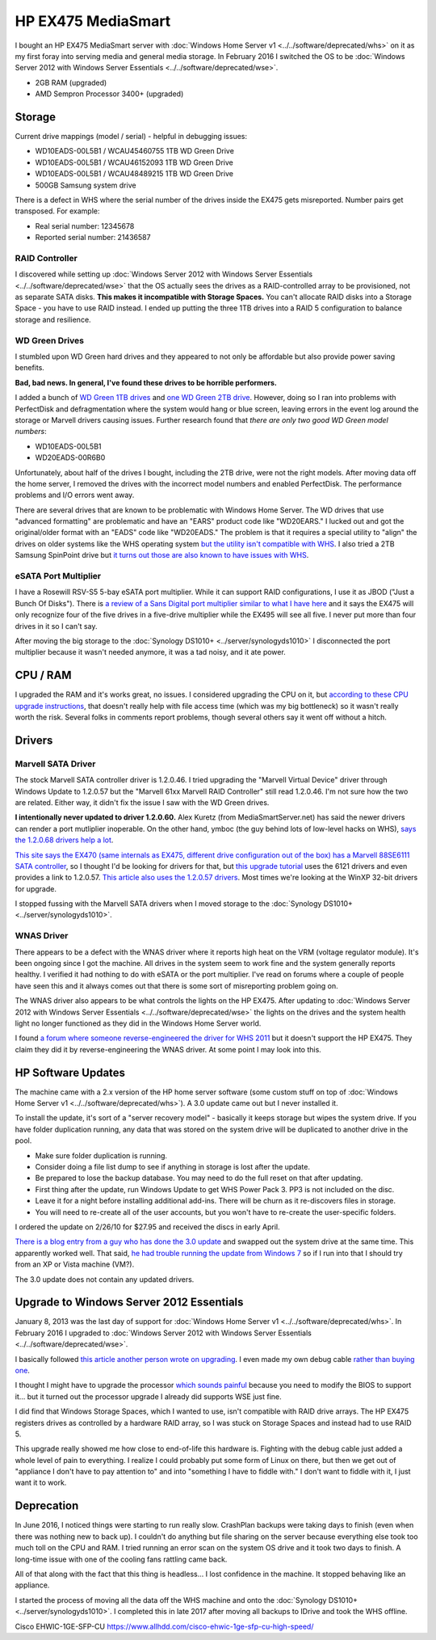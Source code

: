 ===================
HP EX475 MediaSmart
===================

I bought an HP EX475 MediaSmart server with :doc:`Windows Home Server v1 <../../software/deprecated/whs>` on it as my first foray into serving media and general media storage. In February 2016 I switched the OS to be :doc:`Windows Server 2012 with Windows Server Essentials <../../software/deprecated/wse>`.

- 2GB RAM (upgraded)
- AMD Sempron Processor 3400+ (upgraded)

Storage
=======

Current drive mappings (model / serial) - helpful in debugging issues:

- WD10EADS-00L5B1 / WCAU45460755 1TB WD Green Drive
- WD10EADS-00L5B1 / WCAU46152093 1TB WD Green Drive
- WD10EADS-00L5B1 / WCAU48489215 1TB WD Green Drive
- 500GB Samsung system drive

There is a defect in WHS where the serial number of the drives inside the EX475 gets misreported. Number pairs get transposed. For example:

- Real serial number: 12345678
- Reported serial number: 21436587

RAID Controller
---------------
I discovered while setting up :doc:`Windows Server 2012 with Windows Server Essentials <../../software/deprecated/wse>` that the OS actually sees the drives as a RAID-controlled array to be provisioned, not as separate SATA disks. **This makes it incompatible with Storage Spaces.** You can't allocate RAID disks into a Storage Space - you have to use RAID instead. I ended up putting the three 1TB drives into a RAID 5 configuration to balance storage and resilience.

WD Green Drives
---------------
I stumbled upon WD Green hard drives and they appeared to not only be affordable but also provide power saving benefits.

**Bad, bad news. In general, I've found these drives to be horrible performers.**

I added a bunch of `WD Green 1TB drives <http://www.newegg.com/Product/Product.aspx?Item=N82E16822136317>`_ and `one WD Green 2TB drive <http://www.newegg.com/Product/Product.aspx?Item=N82E16822136344>`_. However, doing so I ran into problems with PerfectDisk and defragmentation where the system would hang or blue screen, leaving errors in the event log around the storage or Marvell drivers causing issues. Further research found that *there are only two good WD Green model numbers*:

- WD10EADS-00L5B1
- WD20EADS-00R6B0

Unfortunately, about half of the drives I bought, including the 2TB drive, were not the right models. After moving data off the home server, I removed the drives with the incorrect model numbers and enabled PerfectDisk. The performance problems and I/O errors went away.

There are several drives that are known to be problematic with Windows Home Server. The WD drives that use "advanced formatting" are problematic and have an "EARS" product code like "WD20EARS." I lucked out and got the original/older format with an "EADS" code like "WD20EADS." The problem is that it requires a special utility to "align" the drives on older systems like the WHS operating system `but the utility isn't compatible with WHS <http://forum.wegotserved.com/index.php?/topic/11681-wd-green-2tb-drives-should-we-use-wd-align/?s=8d3464c66fdadf5643f991d5ef385c92>`_. I also tried a 2TB Samsung SpinPoint drive but `it turns out those are also known to have issues with WHS <http://h10025.www1.hp.com/ewfrf/wc/document?docname=c01368548&lc=en&cc=us&dlc=en&product=3548165>`_.

eSATA Port Multiplier
---------------------
I have a Rosewill RSV-S5 5-bay eSATA port multiplier. While it can support RAID configurations, I use it as JBOD ("Just a Bunch Of Disks"). There is `a review of a Sans Digital port multiplier similar to what I have here <http://www.mediasmartserver.net/2009/01/15/review-sans-digital-towerraid-tr5m-esata-storage-enclosure/>`_ and it says the EX475 will only recognize four of the five drives in a five-drive multiplier while the EX495 will see all five. I never put more than four drives in it so I can't say.

After moving the big storage to the :doc:`Synology DS1010+ <../server/synologyds1010>` I disconnected the port multiplier because it wasn't needed anymore, it was a tad noisy, and it ate power.


CPU / RAM
=========
I upgraded the RAM and it's works great, no issues. I considered upgrading the CPU on it, but `according to these CPU upgrade instructions <http://www.homeserverhacks.com/2008/03/add-performance-to-your-hp-ex470-with.html>`_, that doesn't really help with file access time (which was my big bottleneck) so it wasn't really worth the risk. Several folks in comments report problems, though several others say it went off without a hitch.

Drivers
=======

Marvell SATA Driver
-------------------
The stock Marvell SATA controller driver is 1.2.0.46. I tried upgrading the "Marvell Virtual Device" driver through Windows Update to 1.2.0.57 but the "Marvell 61xx Marvell RAID Controller" still read 1.2.0.46. I'm not sure how the two are related. Either way, it didn't fix the issue I saw with the WD Green drives.

**I intentionally never updated to driver 1.2.0.60.** Alex Kuretz (from MediaSmartServer.net) has said the newer drivers can render a port mutliplier inoperable. On the other hand, ymboc (the guy behind lots of low-level hacks on WHS), `says the 1.2.0.68 drivers help a lot <http://www.mediasmartserver.net/forums/viewtopic.php?f=2&t=4675>`_.

`This site says the EX470 (same internals as EX475, different drive configuration out of the box) has a Marvell 88SE6111 SATA controller <http://www.smallnetbuilder.com/content/view/30135/75/1/2/>`_, so I thought I'd be looking for drivers for that, but `this upgrade tutorial <http://www.homeserverhacks.com/2008/11/update-marvell-6121-esata-driver.html>`_ uses the 6121 drivers and even provides a link to 1.2.0.57. `This article also uses the 1.2.0.57 drivers <http://viztaview.wordpress.com/2009/03/05/drivers-for-hp-ex-47-mediasmart-servers/>`_. Most times we're looking at the WinXP 32-bit drivers for upgrade.

I stopped fussing with the Marvell SATA drivers when I moved storage to the :doc:`Synology DS1010+ <../server/synologyds1010>`.

WNAS Driver
-----------
There appears to be a defect with the WNAS driver where it reports high heat on the VRM (voltage regulator module). It's been ongoing since I got the machine. All drives in the system seem to work fine and the system generally reports healthy. I verified it had nothing to do with eSATA or the port multiplier. I've read on forums where a couple of people have seen this and it always comes out that there is some sort of misreporting problem going on.

The WNAS driver also appears to be what controls the lights on the HP EX475. After updating to :doc:`Windows Server 2012 with Windows Server Essentials <../../software/deprecated/wse>` the lights on the drives and the system health light no longer functioned as they did in the Windows Home Server world.

I found `a forum where someone reverse-engineered the driver for WHS 2011 <http://forum.wegotserved.com/index.php?/topic/18458-hp-ex48x-lights-management-driver-for-whs-2011/>`_ but it doesn't support the HP EX475. They claim they did it by reverse-engineering the WNAS driver. At some point I may look into this.

HP Software Updates
===================
The machine came with a 2.x version of the HP home server software (some custom stuff on top of :doc:`Windows Home Server v1 <../../software/deprecated/whs>`). A 3.0 update came out but I never installed it.

To install the update, it's sort of a "server recovery model" - basically it keeps storage but wipes the system drive. If you have folder duplication running, any data that was stored on the system drive will be duplicated to another drive in the pool.

- Make sure folder duplication is running.
- Consider doing a file list dump to see if anything in storage is lost after the update.
- Be prepared to lose the backup database. You may need to do the full reset on that after updating.
- First thing after the update, run Windows Update to get WHS Power Pack 3. PP3 is not included on the disc.
- Leave it for a night before installing additional add-ins. There will be churn as it re-discovers files in storage.
- You will need to re-create all of the user accounts, but you won't have to re-create the user-specific folders.

I ordered the update on 2/26/10 for $27.95 and received the discs in early April.

`There is a blog entry from a guy who has done the 3.0 update <http://usingwindowshomeserver.com/2010/02/27/replacing-the-system-drive-on-the-hp-mediasmart-ex47x-series-and-performing-the-3-0-software-update/>`_ and swapped out the system drive at the same time. This apparently worked well. That said, `he had trouble running the update from Windows 7 <http://usingwindowshomeserver.com/2010/02/27/experiences-and-issues-upgrading-to-the-hp-mediasmart-server-3-0-software-release/>`_ so if I run into that I should try from an XP or Vista machine (VM?).

The 3.0 update does not contain any updated drivers.

Upgrade to Windows Server 2012 Essentials
=========================================
January 8, 2013 was the last day of support for :doc:`Windows Home Server v1 <../../software/deprecated/whs>`. In February 2016 I upgraded to :doc:`Windows Server 2012 with Windows Server Essentials <../../software/deprecated/wse>`.

I basically followed `this article another person wrote on upgrading <http://www.wegotserved.com/2012/10/12/install-windows-server-2012-essentials-hp-mediasmart-server/>`_. I even made my own debug cable `rather than buying one <http://www.mediasmartserver.net/forums/viewtopic.php?f=6&t=8066>`_.

I thought I might have to upgrade the processor `which sounds painful <http://www.mediasmartserver.net/forums/viewtopic.php?f=2&t=1102>`_ because you need to modify the BIOS to support it... but it turned out the processor upgrade I already did supports WSE just fine.

I did find that Windows Storage Spaces, which I wanted to use, isn't compatible with RAID drive arrays. The HP EX475 registers drives as controlled by a hardware RAID array, so I was stuck on Storage Spaces and instead had to use RAID 5.

This upgrade really showed me how close to end-of-life this hardware is. Fighting with the debug cable just added a whole level of pain to everything. I realize I could probably put some form of Linux on there, but then we get out of "appliance I don't have to pay attention to" and into "something I have to fiddle with." I don't want to fiddle with it, I just want it to work.

Deprecation
===========
In June 2016, I noticed things were starting to run really slow. CrashPlan backups were taking days to finish (even when there was nothing new to back up). I couldn't do anything but file sharing on the server because everything else took too much toll on the CPU and RAM. I tried running an error scan on the system OS drive and it took two days to finish. A long-time issue with one of the cooling fans rattling came back.

All of that along with the fact that this thing is headless... I lost confidence in the machine. It stopped behaving like an appliance.

I started the process of moving all the data off the WHS machine and onto the :doc:`Synology DS1010+ <../server/synologyds1010>`. I completed this in late 2017 after moving all backups to IDrive and took the WHS offline.

Cisco EHWIC-1GE-SFP-CU https://www.allhdd.com/cisco-ehwic-1ge-sfp-cu-high-speed/
